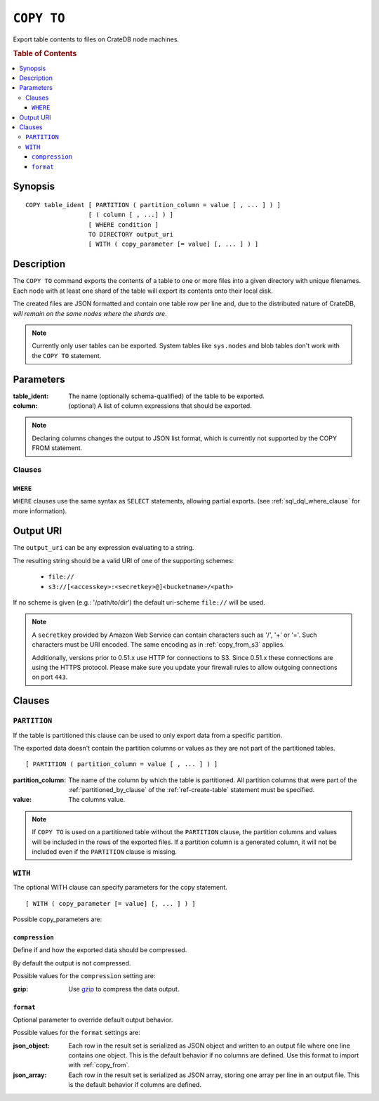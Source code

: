 .. highlight:: psql
.. _copy_to:

===========
``COPY TO``
===========

Export table contents to files on CrateDB node machines.

.. rubric:: Table of Contents

.. contents::
   :local:

Synopsis
========

::

    COPY table_ident [ PARTITION ( partition_column = value [ , ... ] ) ]
                     [ ( column [ , ...] ) ]
                     [ WHERE condition ]
                     TO DIRECTORY output_uri
                     [ WITH ( copy_parameter [= value] [, ... ] ) ]

Description
===========

The ``COPY TO`` command exports the contents of a table to one or more files
into a given directory with unique filenames. Each node with at least one shard
of the table will export its contents onto their local disk.

The created files are JSON formatted and contain one table row per line and,
due to the distributed nature of CrateDB, *will remain on the same nodes*
*where the shards are*.

.. NOTE::

   Currently only user tables can be exported. System tables like ``sys.nodes``
   and blob tables don't work with the ``COPY TO`` statement.

Parameters
==========

:table_ident:
  The name (optionally schema-qualified) of the table to be exported.

:column:
  (optional) A list of column expressions that should be exported.

.. NOTE::

   Declaring columns changes the output to JSON list format, which is
   currently not supported by the COPY FROM statement.

Clauses
-------

``WHERE``
.........

``WHERE`` clauses use the same syntax as ``SELECT`` statements, allowing partial
exports. (see :ref:`sql_dql_where_clause` for more information).

Output URI
==========

The ``output_uri`` can be any expression evaluating to a string.

The resulting string should be a valid URI of one of the supporting schemes:

 * ``file://``
 * ``s3://[<accesskey>:<secretkey>@]<bucketname>/<path>``

If no scheme is given (e.g.: '/path/to/dir') the default uri-scheme ``file://``
will be used.

.. NOTE::

   A ``secretkey`` provided by Amazon Web Service can contain characters such
   as '/', '+' or '='. Such characters must be URI encoded. The same encoding
   as in :ref:`copy_from_s3` applies.

   Additionally, versions prior to 0.51.x use HTTP for connections to S3. Since
   0.51.x these connections are using the HTTPS protocol. Please make sure you
   update your firewall rules to allow outgoing connections on port ``443``.

Clauses
=======

``PARTITION``
-------------

If the table is partitioned this clause can be used to only export data from a
specific partition.

The exported data doesn't contain the partition columns or values as they are
not part of the partitioned tables.

::

    [ PARTITION ( partition_column = value [ , ... ] ) ]

:partition_column:
  The name of the column by which the table is partitioned. All
  partition columns that were part of the :ref:`partitioned_by_clause` of the
  :ref:`ref-create-table` statement must be specified.

:value:
  The columns value.

.. NOTE::

   If ``COPY TO`` is used on a partitioned table without the
   ``PARTITION`` clause, the partition columns and values will be
   included in the rows of the exported files. If a partition column is
   a generated column, it will not be included even if the ``PARTITION``
   clause is missing.

``WITH``
--------

The optional WITH clause can specify parameters for the copy statement.

::

    [ WITH ( copy_parameter [= value] [, ... ] ) ]

Possible copy_parameters are:

.. _compression:

``compression``
...............

Define if and how the exported data should be compressed.

By default the output is not compressed.

Possible values for the ``compression`` setting are:

:gzip:
  Use gzip_ to compress the data output.

.. _format:

``format``
..........

Optional parameter to override default output behavior.

Possible values for the ``format`` settings are:

:json_object:
  Each row in the result set is serialized as JSON object and written to
  an output file where one line contains one object. This is the default
  behavior if no columns are defined. Use this format to import with
  :ref:`copy_from`.

:json_array:
  Each row in the result set is serialized as JSON array, storing one
  array per line in an output file. This is the default behavior if
  columns are defined.

.. _gzip: http://www.gzip.org/
.. _`Amazon S3`: http://aws.amazon.com/s3/
.. _NFS: http://en.wikipedia.org/wiki/Network_File_System

